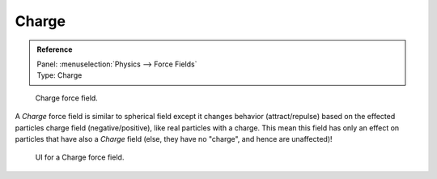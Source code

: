 
******
Charge
******

.. admonition:: Reference
   :class: refbox

   | Panel:    :menuselection:`Physics --> Force Fields`
   | Type:     Charge

.. figure:: /images/physics_force-fields_introduction_empty.png

   Charge force field.

A *Charge* force field is similar to spherical field except it changes behavior (attract/repulse)
based on the effected particles charge field (negative/positive),
like real particles with a charge.
This mean this field has only an effect on particles that have also a *Charge* field
(else, they have no "charge", and hence are unaffected)!

.. figure:: /images/physics_force-fields_types_charge_panel.jpg

   UI for a Charge force field.

.. vimeo:: 182770166
